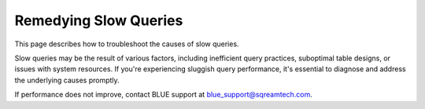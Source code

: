 .. _remedying_slow_queries:

***********************
Remedying Slow Queries
***********************

This page describes how to troubleshoot the causes of slow queries.

Slow queries may be the result of various factors, including inefficient query practices, suboptimal table designs, or issues with system resources. If you're experiencing sluggish query performance, it's essential to diagnose and address the underlying causes promptly.

.. glossary::

	**Step 1: A single query is slow**
	
		If a query isn't performing as you expect, follow the :ref:`Query best practices<query_best_practices>` section of the :ref:`sql_best_practices` guide.
		
		If all queries are slow, continue to step 2.

	**Step 2: Check that all workers are up (web interface)**
	
		#. Check the BLUE web interface upper ribbon for inactive Workers. 
         
		#. If not all Workers are up, ask a ``clusteradmin`` to :ref:`resume suspended Workers<suspending_and_resuming_pools>`.
         
		If all workers are up, continue to step 3.

	**Step 4: Check for sufficient number of Workers(web interface)**

		#. Run the :ref:`describe_pools` command to see if you should reallocate Workers according to each pool workload.
		#. If you do not have enough Workers, consider :ref:`resizing your cluster<resizing_your_cluster>`. 
         
		If the workload is balanced, continue to step 5.

	**Step 5: Check if there are long running statements**

		#. Identify any currently running statements, using the :ref:`describe_session_queries` utility command. 
		   
		   If there are more statements than available resources, some statements may be in an ``In queue`` mode.
		#. If there is a statement that has been running for too long and is blocking the queue, consider stopping it using the :ref:`abort` utility command.
				 
		If the statement does not stop correctly, contact BLUE support at `blue_support@sqreamtech.com <blue_support@sqreamtech.com>`_.
				 
		If there are no long running statements or this does not help, continue to step 6.

	**Step 6: Check if there are active locks**

		#. Use :ref:`describe_locks` utility command to list any outstanding locks.
		#. If a statement is locking some objects, consider waiting for that statement to end or stopping it.
		#. If after a statement is completed the locks don't free up, refer to the :ref:`concurrency_and_locks` guide.
				 
If performance does not improve, contact BLUE support at `blue_support@sqreamtech.com <blue_support@sqreamtech.com>`_.